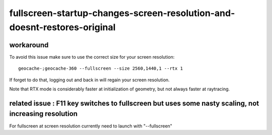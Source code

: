 fullscreen-startup-changes-screen-resolution-and-doesnt-restores-original
==========================================================================


workaround
-----------------

To avoid this issue make sure to use the correct size for your screen resolution::

    geocache-;geocache-360 --fullscreen --size 2560,1440,1 --rtx 1

If forget to do that, logging out and back in will regain your screen resolution.

Note that RTX mode is considerably faster at initialization of geometry, 
but not always faster at raytracing. 



related issue : F11 key switches to fullscreen but uses some nasty scaling, not increasing resolution
---------------------------------------------------------------------------------------------------------


For fullscreen at screen resolution currently need to launch with "--fullscreen"



